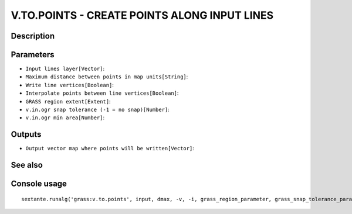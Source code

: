 V.TO.POINTS - CREATE POINTS ALONG INPUT LINES
=============================================

Description
-----------

Parameters
----------

- ``Input lines layer[Vector]``:
- ``Maximum distance between points in map units[String]``:
- ``Write line vertices[Boolean]``:
- ``Interpolate points between line vertices[Boolean]``:
- ``GRASS region extent[Extent]``:
- ``v.in.ogr snap tolerance (-1 = no snap)[Number]``:
- ``v.in.ogr min area[Number]``:

Outputs
-------

- ``Output vector map where points will be written[Vector]``:

See also
---------


Console usage
-------------


::

	sextante.runalg('grass:v.to.points', input, dmax, -v, -i, grass_region_parameter, grass_snap_tolerance_parameter, grass_min_area_parameter, output)
